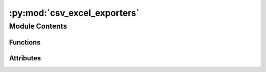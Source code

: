 :py:mod:`csv_excel_exporters`
=============================

.. py:module:: csv_excel_exporters


Module Contents
---------------


Functions
~~~~~~~~~

.. autoapisummary::

   csv_excel_exporters.setup
   csv_excel_exporters.test_write_lci_csv_complicated
   csv_excel_exporters.test_write_lci_excel_complicated
   csv_excel_exporters.test_write_lci_excel_complicated_custom_directory
   csv_excel_exporters.test_write_lci_excel_rich_data_skipped
   csv_excel_exporters.test_roundtrip_excel_complicated
   csv_excel_exporters.test_excel_roundtrip_update
   csv_excel_exporters.test_write_lci_sections
   csv_excel_exporters.test_write_lci_csv_custom_directory
   csv_excel_exporters.test_excel_export_all
   csv_excel_exporters.test_excel_export_no_ap
   csv_excel_exporters.test_excel_export_no_dp
   csv_excel_exporters.test_excel_export_no_params



Attributes
~~~~~~~~~~

.. autoapisummary::

   csv_excel_exporters.CSV_FIXTURES_DIR
   csv_excel_exporters.EXCEL_FIXTURES_DIR


.. py:data:: CSV_FIXTURES_DIR
   

   

.. py:data:: EXCEL_FIXTURES_DIR
   

   

.. py:function:: setup()


.. py:function:: test_write_lci_csv_complicated(setup)


.. py:function:: test_write_lci_excel_complicated(setup)


.. py:function:: test_write_lci_excel_complicated_custom_directory(setup)


.. py:function:: test_write_lci_excel_rich_data_skipped()


.. py:function:: test_roundtrip_excel_complicated(setup)


.. py:function:: test_excel_roundtrip_update(setup)


.. py:function:: test_write_lci_sections(setup)


.. py:function:: test_write_lci_csv_custom_directory(setup)


.. py:function:: test_excel_export_all(setup)


.. py:function:: test_excel_export_no_ap(setup)


.. py:function:: test_excel_export_no_dp(setup)


.. py:function:: test_excel_export_no_params(setup)


